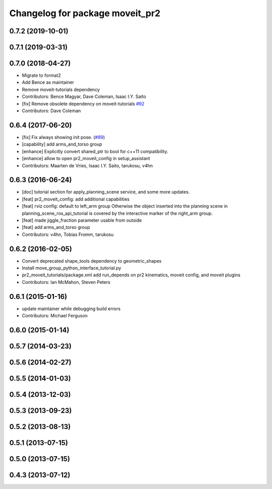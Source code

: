 ^^^^^^^^^^^^^^^^^^^^^^^^^^^^^^^^
Changelog for package moveit_pr2
^^^^^^^^^^^^^^^^^^^^^^^^^^^^^^^^

0.7.2 (2019-10-01)
------------------

0.7.1 (2019-03-31)
------------------

0.7.0 (2018-04-27)
------------------
* Migrate to format2
* Add Bence as maintainer
* Remove moveit-tutorials dependency
* Contributors: Bence Magyar, Dave Coleman, Isaac I.Y. Saito

* [fix] Remove obsolete dependency on moveit-tutorials `#92 <https://github.com/ros-planning/moveit_pr2/issues/92>`_
* Contributors: Dave Coleman

0.6.4 (2017-06-20)
------------------
* [fix] Fix always showing init pose. (`#89 <https://github.com/ros-planning/moveit_pr2/issues/89>`_)
* [capability] add arms_and_torso group
* [enhance] Explicitly convert shared_ptr to bool for c++11 compatibility.
* [enhance] allow to open pr2_moveit_config in setup_assistant
* Contributors: Maarten de Vries, Isaac I.Y. Saito, tarukosu, v4hn

0.6.3 (2016-06-24)
------------------
* [doc] tutorial section for apply_planning_scene service, and some more updates.
* [feat] pr2_moveit_config: add additional capabilities
* [feat] rviz config: default to left_arm group
  Otherwise the object inserted into the planning scene
  in planning_scene_ros_api_tutorial is covered by
  the interactive marker of the right_arm group.
* [feat] made jiggle_fraction parameter usable from outside
* [feat] add arms_and_torso group
* Contributors: v4hn, Tobias Fromm, tarukosu

0.6.2 (2016-02-05)
------------------
* Convert deprecated shape_tools dependency to geometric_shapes
* Install move_group_python_interface_tutorial.py
* pr2_moveit_tutorials/package.xml add run_depends
  on pr2 kinematics, moveit config, and moveit plugins
* Contributors: Ian McMahon, Steven Peters

0.6.1 (2015-01-16)
------------------
* update maintainer while debugging build errors
* Contributors: Michael Ferguson

0.6.0 (2015-01-14)
------------------

0.5.7 (2014-03-23)
------------------

0.5.6 (2014-02-27)
------------------

0.5.5 (2014-01-03)
------------------

0.5.4 (2013-12-03)
------------------

0.5.3 (2013-09-23)
------------------

0.5.2 (2013-08-13)
------------------

0.5.1 (2013-07-15)
------------------

0.5.0 (2013-07-15)
------------------

0.4.3 (2013-07-12)
------------------
